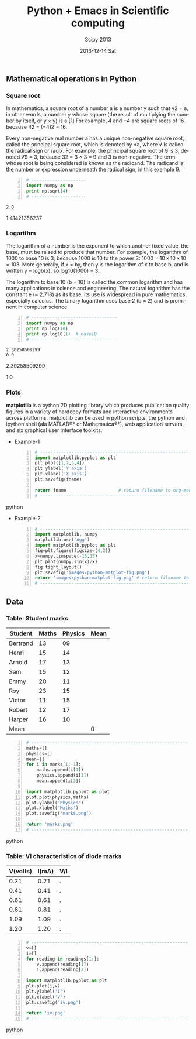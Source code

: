 #+TITLE:     Python + Emacs in Scientific computing
#+AUTHOR:    Scipy 2013
#+EMAIL:     isachin@iitb.ac.in
#+DATE:      2013-12-14 Sat
#+DESCRIPTION: Scipy 2013 notes.
#+KEYWORDS: scipy 2013
#+LANGUAGE:  en
#+OPTIONS:   H:3 num:t toc:nil \n:nil @:t ::t |:t ^:t -:t f:t *:t <:t
#+OPTIONS:   TeX:t LaTeX:t skip:nil d:nil todo:t pri:nil tags:not-in-toc
#+INFOJS_OPT: view:nil toc:nil ltoc:t mouse:underline buttons:0 path:http://orgmode.org/org-info.js
#+EXPORT_SELECT_TAGS: export
#+EXPORT_EXCLUDE_TAGS: noexport
#+LINK_UP:   
#+LINK_HOME: 
#+XSLT:
#+Latex_header: \makeindex


** Mathematical operations in Python
*** Square root

    In mathematics, a square root of a number a is a number y such
    that y2 = a, in other words, a number y whose square (the result
    of multiplying the number by itself, or y × y) is a.[1] For
    example, 4 and −4 are square roots of 16 because 42 = (−4)2 = 16.

    Every non-negative real number a has a unique non-negative square
    root, called the principal square root, which is denoted by √a,
    where √ is called the radical sign or radix. For example, the
    principal square root of 9 is 3, denoted √9 = 3, because 32 = 3 ×
    3 = 9 and 3 is non-negative. The term whose root is being
    considered is known as the radicand. The radicand is the number or
    expression underneath the radical sign, in this example 9.

     #+BEGIN_SRC python -n :results output
       # ---------------------
       import numpy as np
       print np.sqrt(4)
       # ---------------------
     #+END_SRC

     #+RESULTS:
     : 2.0

    1.41421356237

*** Logarithm

    The logarithm of a number is the exponent to which another fixed
    value, the base, must be raised to produce that number. For
    example, the logarithm of 1000 to base 10 is 3, because 1000 is 10
    to the power 3: 1000 = 10 × 10 × 10 = 103. More generally, if x =
    by, then y is the logarithm of x to base b, and is written y =
    logb(x), so log10(1000) = 3.

    The logarithm to base 10 (b = 10) is called the common logarithm
    and has many applications in science and engineering. The natural
    logarithm has the constant e (≈ 2.718) as its base; its use is
    widespread in pure mathematics, especially calculus. The binary
    logarithm uses base 2 (b = 2) and is prominent in computer
    science.

     #+BEGIN_SRC python -n :results output
       # ---------------------------------
       import numpy as np
       print np.log(10)
       print np.log10(1)  # base10
       # ---------------------------------
     #+END_SRC

     #+RESULTS:
     : 2.30258509299
     : 0.0

     2.30258509299

     1.0

*** Plots

    *matplotlib* is a python 2D plotting library which produces
    publication quality figures in a variety of hardcopy formats and
    interactive environments across platforms. matplotlib can be used
    in python scripts, the python and ipython shell (ala MATLAB®* or
    Mathematica®†), web application servers, and six graphical user
    interface toolkits.

    - Example-1
    
     #+BEGIN_SRC python -n :var fname="plotdemo.png" :results file
       # ------------------------------------------------------------
       import matplotlib.pyplot as plt
       plt.plot([1,2,3,4])
       plt.ylabel('Y axis')
       plt.xlabel('X axis')
       plt.savefig(fname)
         
       return fname                    # return filename to org-mode
       # ------------------------------------------------------------
     #+END_SRC python

     #+RESULTS:
     [[file:plotdemo.png]]

     [[./plotdemo.png]]


    - Example-2

     #+BEGIN_SRC python -n :results file
       # ------------------------------------------------------------
       import matplotlib, numpy
       matplotlib.use('Agg')
       import matplotlib.pyplot as plt
       fig=plt.figure(figsize=(4,2))
       x=numpy.linspace(-15,15)
       plt.plot(numpy.sin(x)/x)
       fig.tight_layout()
       plt.savefig('images/python-matplot-fig.png')
       return 'images/python-matplot-fig.png' # return filename to org-mode
       # ------------------------------------------------------------
     #+END_SRC

     #+RESULTS:
     [[file:images/python-matplot-fig.png]]

     [[./images/python-matplot-fig.png]]

** Data
*** Table: Student marks

#+tblname: marks
| Student  | Maths | Physics | Mean |
|----------+-------+---------+------|
| Bertrand |    13 |      09 |      |
| Henri    |    15 |      14 |      |
| Arnold   |    17 |      13 |      |
| Sam      |    15 |      12 |      |
| Emmy     |    20 |      11 |      |
| Roy      |    23 |      15 |      |
| Victor   |    11 |      15 |      |
| Robert   |    12 |      17 |      |
| Harper   |    16 |      10 |      |
|----------+-------+---------+------|
| Mean     |       |         |    0 |
#+TBLFM: $4=vmean($2..$3)::@11$2=vmean(@2$2..@10$2)::@11$3=vmean(@2$3..@10$3)::@11$4=0


#+BEGIN_SRC python -n :var marks=marks :results file
  # ------------------------------------------------------------
  maths=[]
  physics=[]
  mean=[]
  for i in marks[1:-1]:
      maths.append(i[1])
      physics.append(i[2])
      mean.append(i[3])
  
  import matplotlib.pyplot as plot
  plot.plot(physics,maths)
  plot.ylabel('Physics')
  plot.xlabel('Maths')
  plot.savefig('marks.png')
  
  return 'marks.png'
  # ------------------------------------------------------------
#+END_SRC python 

#+RESULTS:
[[file:marks.png]]


[[./marks.png]]

*** Table: VI characteristics of diode marks
#+tblname: readings
| V(volts) | I(mA) | V/I |
|----------+-------+-----|
|     0.21 |  0.21 | .   |
|     0.41 |  0.41 | .   |
|     0.61 |  0.61 | .   |
|     0.81 |  0.81 | .   |
|     1.09 |  1.09 | .   |
|     1.20 |  1.20 | .   |
|----------+-------+-----|
#+TBLFM: $3=(($1/$2)*1000)


#+BEGIN_SRC python -n :var readings=readings :results file
  # ------------------------------------------------------------
  v=[]
  i=[]
  for reading in readings[1:]:
      v.append(reading[1])
      i.append(reading[2])
  
  import matplotlib.pyplot as plt
  plt.plot(i,v)
  plt.ylabel('I')
  plt.xlabel('V')
  plt.savefig('iv.png')
  
  return 'iv.png'
  # ------------------------------------------------------------
#+END_SRC python 

#+RESULTS:
[[file:iv.png]]

[[./iv.png]]


